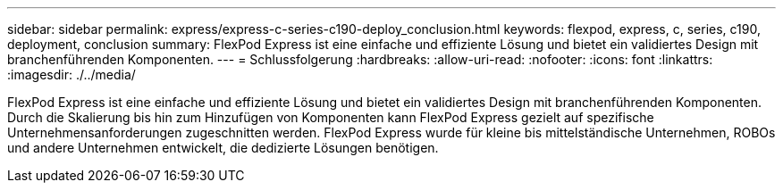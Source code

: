 ---
sidebar: sidebar 
permalink: express/express-c-series-c190-deploy_conclusion.html 
keywords: flexpod, express, c, series, c190, deployment, conclusion 
summary: FlexPod Express ist eine einfache und effiziente Lösung und bietet ein validiertes Design mit branchenführenden Komponenten. 
---
= Schlussfolgerung
:hardbreaks:
:allow-uri-read: 
:nofooter: 
:icons: font
:linkattrs: 
:imagesdir: ./../media/


[role="lead"]
FlexPod Express ist eine einfache und effiziente Lösung und bietet ein validiertes Design mit branchenführenden Komponenten. Durch die Skalierung bis hin zum Hinzufügen von Komponenten kann FlexPod Express gezielt auf spezifische Unternehmensanforderungen zugeschnitten werden. FlexPod Express wurde für kleine bis mittelständische Unternehmen, ROBOs und andere Unternehmen entwickelt, die dedizierte Lösungen benötigen.
